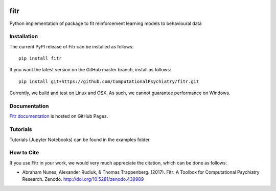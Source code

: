 .. -*- mode: rst -*-

|PyPI|_ |Build|_ |Codecov|_ |Health|_ |Codacy|_ |PyV|_ |DOI|_

.. |Build| image:: https://travis-ci.org/ComputationalPsychiatry/fitr.svg?branch=master
.. _Build: https://travis-ci.org/ComputationalPsychiatry/fitr

.. |PyPI| image:: https://badge.fury.io/py/fitr.svg
.. _PyPI: https://badge.fury.io/py/fitr

.. |Codecov| image:: https://codecov.io/gh/ComputationalPsychiatry/fitr/branch/master/graphs/badge.svg
.. _Codecov: https://codecov.io/gh/ComputationalPsychiatry/fitr/branch/master

.. |Health| image:: https://landscape.io/github/ComputationalPsychiatry/fitr/master/landscape.svg?style=flat
.. _Health: https://landscape.io/github/ComputationalPsychiatry/fitr/master

.. |Codacy| image:: https://api.codacy.com/project/badge/Grade/3e84c95fe5e64b42912c3bc08599656a
.. _Codacy: https://www.codacy.com/app/abrahamjnunes/fitr?utm_source=github.com&amp;utm_medium=referral&amp;utm_content=ComputationalPsychiatry/fitr&amp;utm_campaign=Badge_Grade

.. |PyV| image:: https://img.shields.io/badge/python-3.5%2B-blue.svg
.. _PyV: https://badge.fury.io/py/fitr

.. |DOI| image:: https://zenodo.org/badge/82499710.svg
.. _DOI: https://zenodo.org/badge/latestdoi/82499710

fitr
====

Python implementation of package to fit reinforcement learning models to
behavioural data

Installation
------------

The current PyPI release of Fitr can be installed as follows::

    pip install fitr

If you want the latest version on the GitHub master branch, install as follows::

    pip install git+https://github.com/ComputationalPsychiatry/fitr.git

Currently, we build and test on Linux and OSX. As such, we cannot guarantee performance on Windows.

Documentation
-------------

`Fitr documentation <https://computationalpsychiatry.github.io/fitr/>`_ is hosted on GitHub Pages.

Tutorials
---------

Tutorials (Jupyter Notebooks) can be found in the examples folder. 

How to Cite
-----------

If you use Fitr in your work, we would very much appreciate the citation, which can be done as follows:

- Abraham Nunes, Alexander Rudiuk, & Thomas Trappenberg. (2017). Fitr: A Toolbox for Computational Psychiatry Research. Zenodo. http://doi.org/10.5281/zenodo.439989
